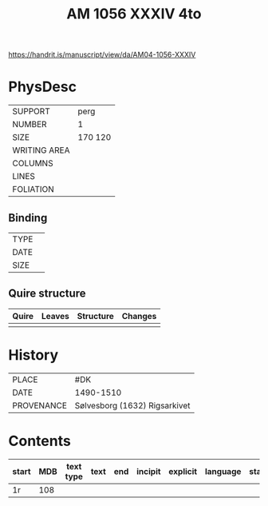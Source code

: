 #+Title: AM 1056 XXXIV 4to

https://handrit.is/manuscript/view/da/AM04-1056-XXXIV

* PhysDesc
|--------------+-------------|
| SUPPORT      | perg        |
| NUMBER       | 1            |
| SIZE         | 170 120            |
| WRITING AREA |             |
| COLUMNS      |             |
| LINES        |             |
| FOLIATION    |             |
|--------------+-------------|

** Binding
|--------------+-------------|
| TYPE         |             |
| DATE         |             |
| SIZE         |             |
|--------------+-------------|

** Quire structure
|---------|---------+--------------+-----------------------------------------------------------|
| Quire   |  Leaves | Structure    | Changes                                                   |
|---------+---------+--------------+-----------------------------------------------------------|
|         |         |              |                                                           |
|---------|---------+--------------+-----------------------------------------------------------|

* History
|------------+---------------|
| PLACE      | #DK              |
| DATE       | 1490-1510              |
| PROVENANCE | Sølvesborg (1632) Rigsarkivet              |
|------------+---------------|

* Contents
|-------+-----+------------+---------------+-------+--------------------------------------------------------+----------+----------+--------|
| start | MDB | text type  | text          | end   | incipit                                                | explicit | language | status |
|-------+-----+------------+---------------+-------+--------------------------------------------------------+----------+----------+--------|
| 1r    | 108 |
